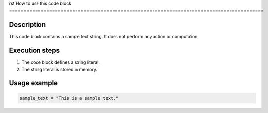 rst
How to use this code block
=========================================================================================

Description
-------------------------
This code block contains a sample text string.  It does not perform any action or computation.

Execution steps
-------------------------
1. The code block defines a string literal.
2. The string literal is stored in memory.

Usage example
-------------------------
.. code-block:: python

    sample_text = "This is a sample text."